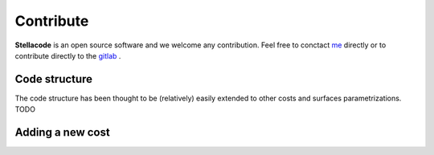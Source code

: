 Contribute
==============
**Stellacode** is an open source software and we welcome any contribution.
Feel free to conctact `me <https://rrobin.pages.math.cnrs.fr/#contact>`_ directly or to contribute directly to the `gitlab <https://plmlab.math.cnrs.fr/rrobin/stellacode>`_ .

Code structure
--------------------
The code structure has been thought to be (relatively) easily extended to other costs and surfaces parametrizations.
TODO

Adding a new cost
------------------